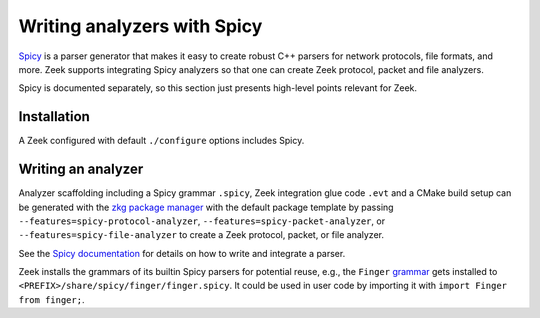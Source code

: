 ============================
Writing analyzers with Spicy
============================

`Spicy <https://docs.zeek.org/projects/spicy/en/latest/index.html>`_ is a
parser generator that makes it easy to create robust C++ parsers for network
protocols, file formats, and more. Zeek supports integrating Spicy analyzers so
that one can create Zeek protocol, packet and file analyzers.

Spicy is documented separately, so this section just presents high-level points
relevant for Zeek.

Installation
============

A Zeek configured with default ``./configure`` options includes Spicy.

Writing an analyzer
===================

Analyzer scaffolding including a Spicy grammar ``.spicy``, Zeek integration
glue code ``.evt`` and a CMake build setup can be generated with the `zkg
package manager <https://docs.zeek.org/projects/package-manager>`_ with the
default package template by passing ``--features=spicy-protocol-analyzer``,
``--features=spicy-packet-analyzer``, or ``--features=spicy-file-analyzer`` to
create a Zeek protocol, packet, or file analyzer.

See the `Spicy documentation <https://docs.zeek.org/projects/spicy/en/latest/getting-started.html>`_
for details on how to write and integrate a parser.

Zeek installs the grammars of its builtin Spicy parsers for potential reuse,
e.g., the ``Finger`` `grammar
<https://github.com/zeek/zeek/blob/master/src/analyzer/protocol/finger/finger.spicy>`_
gets installed to ``<PREFIX>/share/spicy/finger/finger.spicy``. It could be
used in user code by importing it with ``import Finger from finger;``.
